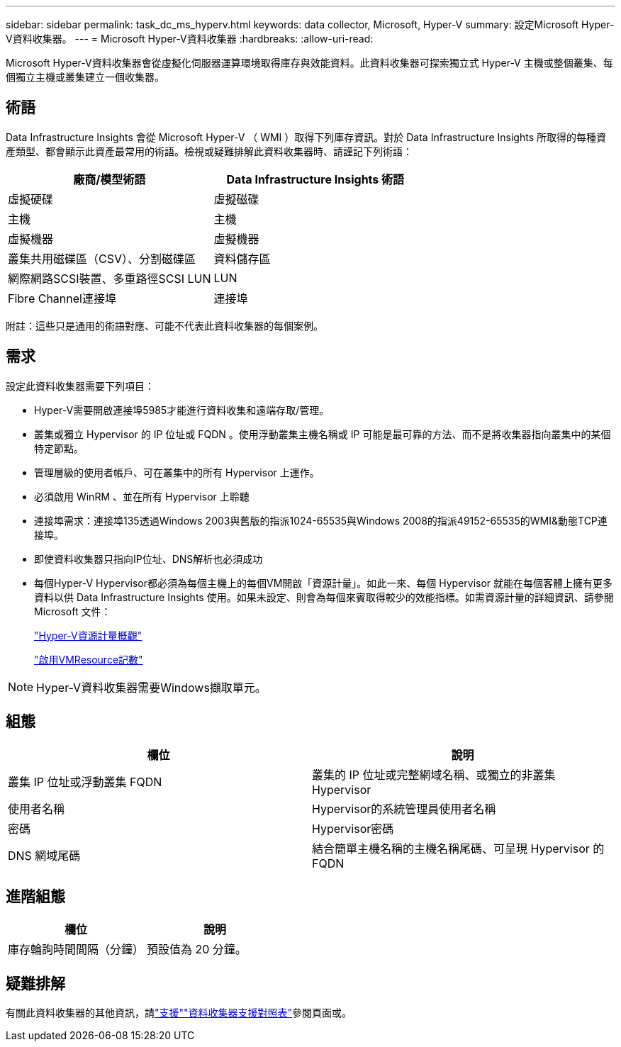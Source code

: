 ---
sidebar: sidebar 
permalink: task_dc_ms_hyperv.html 
keywords: data collector, Microsoft, Hyper-V 
summary: 設定Microsoft Hyper-V資料收集器。 
---
= Microsoft Hyper-V資料收集器
:hardbreaks:
:allow-uri-read: 


[role="lead"]
Microsoft Hyper-V資料收集器會從虛擬化伺服器運算環境取得庫存與效能資料。此資料收集器可探索獨立式 Hyper-V 主機或整個叢集、每個獨立主機或叢集建立一個收集器。



== 術語

Data Infrastructure Insights 會從 Microsoft Hyper-V （ WMI ）取得下列庫存資訊。對於 Data Infrastructure Insights 所取得的每種資產類型、都會顯示此資產最常用的術語。檢視或疑難排解此資料收集器時、請謹記下列術語：

[cols="2*"]
|===
| 廠商/模型術語 | Data Infrastructure Insights 術語 


| 虛擬硬碟 | 虛擬磁碟 


| 主機 | 主機 


| 虛擬機器 | 虛擬機器 


| 叢集共用磁碟區（CSV）、分割磁碟區 | 資料儲存區 


| 網際網路SCSI裝置、多重路徑SCSI LUN | LUN 


| Fibre Channel連接埠 | 連接埠 
|===
附註：這些只是通用的術語對應、可能不代表此資料收集器的每個案例。



== 需求

設定此資料收集器需要下列項目：

* Hyper-V需要開啟連接埠5985才能進行資料收集和遠端存取/管理。
* 叢集或獨立 Hypervisor 的 IP 位址或 FQDN 。使用浮動叢集主機名稱或 IP 可能是最可靠的方法、而不是將收集器指向叢集中的某個特定節點。
* 管理層級的使用者帳戶、可在叢集中的所有 Hypervisor 上運作。
* 必須啟用 WinRM 、並在所有 Hypervisor 上聆聽
* 連接埠需求：連接埠135透過Windows 2003與舊版的指派1024-65535與Windows 2008的指派49152-65535的WMI&動態TCP連接埠。
* 即使資料收集器只指向IP位址、DNS解析也必須成功
* 每個Hyper-V Hypervisor都必須為每個主機上的每個VM開啟「資源計量」。如此一來、每個 Hypervisor 就能在每個客體上擁有更多資料以供 Data Infrastructure Insights 使用。如果未設定、則會為每個來賓取得較少的效能指標。如需資源計量的詳細資訊、請參閱 Microsoft 文件：
+
link:https://docs.microsoft.com/en-us/previous-versions/windows/it-pro/windows-server-2012-R2-and-2012/hh831661(v=ws.11)["Hyper-V資源計量概觀"]

+
link:https://docs.microsoft.com/en-us/powershell/module/hyper-v/enable-vmresourcemetering?view=win10-ps["啟用VMResource記數"]




NOTE: Hyper-V資料收集器需要Windows擷取單元。



== 組態

[cols="2*"]
|===
| 欄位 | 說明 


| 叢集 IP 位址或浮動叢集 FQDN | 叢集的 IP 位址或完整網域名稱、或獨立的非叢集 Hypervisor 


| 使用者名稱 | Hypervisor的系統管理員使用者名稱 


| 密碼 | Hypervisor密碼 


| DNS 網域尾碼 | 結合簡單主機名稱的主機名稱尾碼、可呈現 Hypervisor 的 FQDN 
|===


== 進階組態

[cols="2*"]
|===
| 欄位 | 說明 


| 庫存輪詢時間間隔（分鐘） | 預設值為 20 分鐘。 
|===


== 疑難排解

有關此資料收集器的其他資訊，請link:concept_requesting_support.html["支援"]link:reference_data_collector_support_matrix.html["資料收集器支援對照表"]參閱頁面或。
